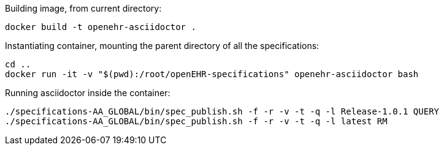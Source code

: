 Building image, from current directory:
[source]
----
docker build -t openehr-asciidoctor .
----

Instantiating container, mounting the parent directory of all the specifications:
[source]
----
cd ..
docker run -it -v "$(pwd):/root/openEHR-specifications" openehr-asciidoctor bash
----

Running asciidoctor inside the container:
[source]
----
./specifications-AA_GLOBAL/bin/spec_publish.sh -f -r -v -t -q -l Release-1.0.1 QUERY
./specifications-AA_GLOBAL/bin/spec_publish.sh -f -r -v -t -q -l latest RM
----
